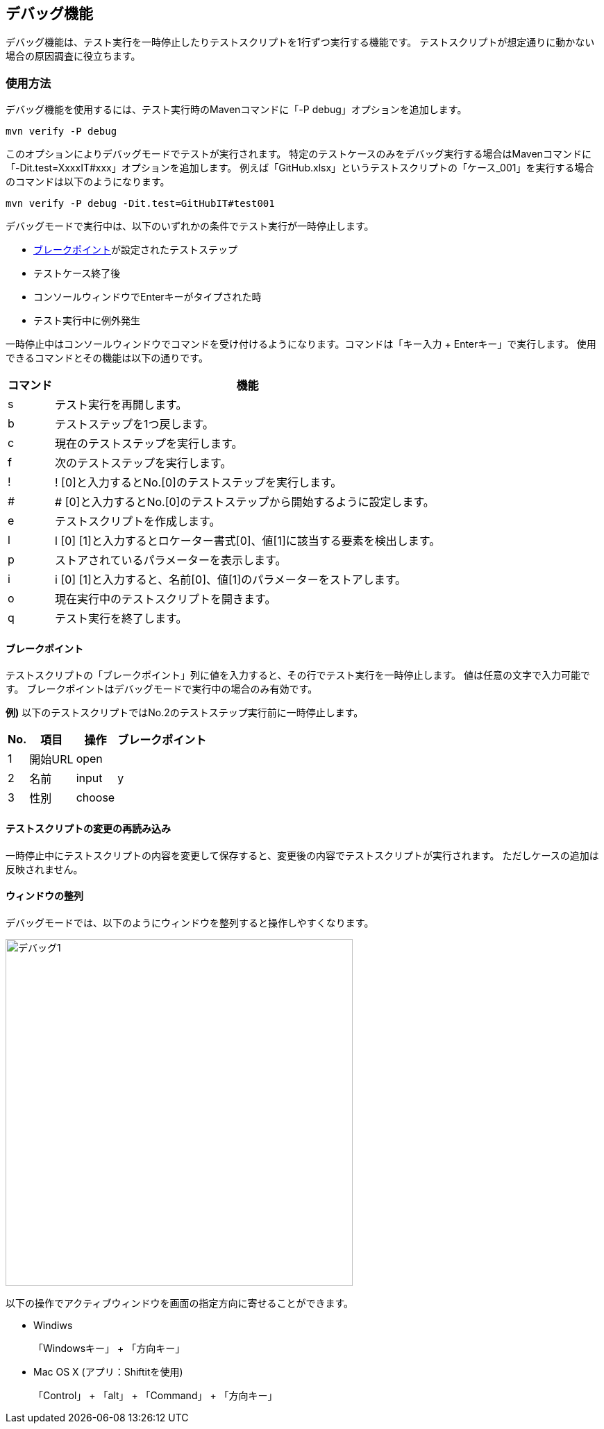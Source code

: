 == デバッグ機能
:imagesdir: img/デバッグ機能


デバッグ機能は、テスト実行を一時停止したりテストスクリプトを1行ずつ実行する機能です。
テストスクリプトが想定通りに動かない場合の原因調査に役立ちます。



=== 使用方法

デバッグ機能を使用するには、テスト実行時のMavenコマンドに「-P debug」オプションを追加します。

....
mvn verify -P debug
....

このオプションによりデバッグモードでテストが実行されます。
特定のテストケースのみをデバッグ実行する場合はMavenコマンドに「-Dit.test=XxxxIT#xxx」オプションを追加します。
例えば「GitHub.xlsx」というテストスクリプトの「ケース_001」を実行する場合のコマンドは以下のようになります。

....
mvn verify -P debug -Dit.test=GitHubIT#test001
....

デバッグモードで実行中は、以下のいずれかの条件でテスト実行が一時停止します。

* <<_ブレークポイント,ブレークポイント>>が設定されたテストステップ
* テストケース終了後
* コンソールウィンドウでEnterキーがタイプされた時
* テスト実行中に例外発生


一時停止中はコンソールウィンドウでコマンドを受け付けるようになります。コマンドは「キー入力 + Enterキー」で実行します。 使用できるコマンドとその機能は以下の通りです。

[%autowidth]
|===
|コマンド|機能

|s
|テスト実行を再開します。

|b
|テストステップを1つ戻します。

|c
|現在のテストステップを実行します。

|f
|次のテストステップを実行します。

|!
|! [0]と入力するとNo.[0]のテストステップを実行します。

|#
|# [0]と入力するとNo.[0]のテストステップから開始するように設定します。

|e
|テストスクリプトを作成します。

|l
|l [0] [1]と入力するとロケーター書式[0]、値[1]に該当する要素を検出します。

|p
|ストアされているパラメーターを表示します。

|i
|i [0] [1]と入力すると、名前[0]、値[1]のパラメーターをストアします。

|o
|現在実行中のテストスクリプトを開きます。

|q
|テスト実行を終了します。
|===


==== ブレークポイント

テストスクリプトの「ブレークポイント」列に値を入力すると、その行でテスト実行を一時停止します。
値は任意の文字で入力可能です。
ブレークポイントはデバッグモードで実行中の場合のみ有効です。

**例)** 以下のテストスクリプトではNo.2のテストステップ実行前に一時停止します。

[%autowidth]
|===
|No.|項目|操作|ブレークポイント

|1
|開始URL
|open
|

|2
|名前
|input
|y

|3
|性別
|choose
|
|===


==== テストスクリプトの変更の再読み込み

一時停止中にテストスクリプトの内容を変更して保存すると、変更後の内容でテストスクリプトが実行されます。
ただしケースの追加は反映されません。


==== ウィンドウの整列

デバッグモードでは、以下のようにウィンドウを整列すると操作しやすくなります。

image::デバッグ1.png[,500]

以下の操作でアクティブウィンドウを画面の指定方向に寄せることができます。

* Windiws
+
「Windowsキー」 + 「方向キー」

* Mac OS X (アプリ：Shiftitを使用)
+
「Control」 + 「alt」 + 「Command」 + 「方向キー」

